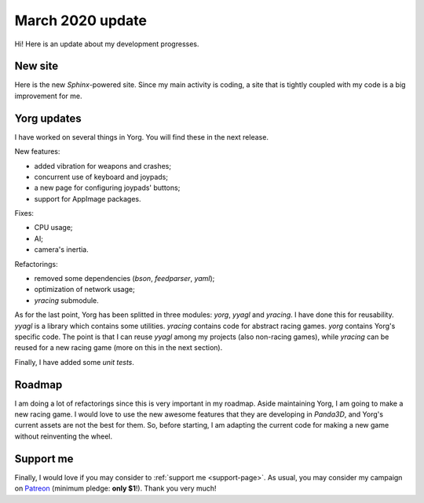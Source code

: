 March 2020 update
=================

.. feed-entry::
   :author: flavio
   :date: 2020-3-7

Hi! Here is an update about my development progresses.

.. cut::

New site
--------

Here is the new *Sphinx*-powered site. Since my main activity is coding, a site that is tightly coupled with my code is a big improvement for me.

Yorg updates
------------

I have worked on several things in Yorg. You will find these in the next release.

New features:

* added vibration for weapons and crashes;
* concurrent use of keyboard and joypads;
* a new page for configuring joypads' buttons;
* support for AppImage packages.

Fixes:

* CPU usage;
* AI;
* camera's inertia.

Refactorings:

* removed some dependencies (*bson*, *feedparser*, *yaml*);
* optimization of network usage;
* *yracing* submodule.

As for the last point, Yorg has been splitted in three modules: *yorg*, *yyagl* and *yracing*. I have done this for reusability. *yyagl* is a library which contains some utilities. *yracing* contains code for abstract racing games. *yorg* contains Yorg's specific code. The point is that I can reuse *yyagl* among my projects (also non-racing games), while *yracing* can be reused for a new racing game (more on this in the next section).

Finally, I have added some *unit tests*.

Roadmap
-------

I am doing a lot of refactorings since this is very important in my roadmap. Aside maintaining Yorg, I am going to make a new racing game. I would love to use the new awesome features that they are developing in *Panda3D*, and Yorg's current assets are not the best for them. So, before starting, I am adapting the current code for making a new game without reinventing the wheel.

Support me
----------

Finally, I would love if you may consider to :ref:`support me <support-page>`. As usual, you may consider my campaign on `Patreon <http://www.patreon.com/ya2>`_ (minimum pledge: **only $1**!). Thank you very much!
